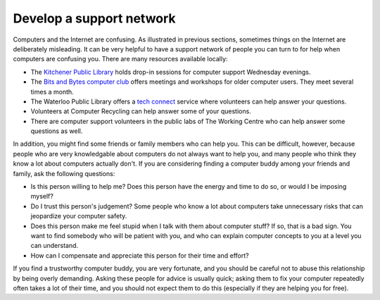 Develop a support network
-------------------------

Computers and the Internet are confusing. As illustrated in previous
sections, sometimes things on the Internet are deliberately misleading.
It can be very helpful to have a support network of people you can turn
to for help when computers are confusing you. There are many resources
available locally:

-  The `Kitchener Public Library <http://kpl.org>`_ holds drop-in
   sessions for computer support Wednesday evenings.
-  The `Bits and Bytes computer club <http://bitsbytes.ca>`_ offers
   meetings and workshops for older computer users. They meet several
   times a month.
-  The Waterloo Public Library offers a `tech
   connect <http://www.wpl.ca/services/tech-connect>`_ service where
   volunteers can help answer your questions.
-  Volunteers at Computer Recycling can help answer some of your
   questions.
-  There are computer support volunteers in the public labs of The
   Working Centre who can help answer some questions as well.

In addition, you might find some friends or family members who can help
you. This can be difficult, however, because people who are very
knowledgable about computers do not always want to help you, and many
people who think they know a lot about computers actually don't. If you
are considering finding a computer buddy among your friends and family,
ask the following questions:

-  Is this person willing to help me? Does this person have the energy
   and time to do so, or would I be imposing myself?
-  Do I trust this person's judgement? Some people who know a lot about
   computers take unnecessary risks that can jeopardize your computer
   safety.
-  Does this person make me feel stupid when I talk with them about
   computer stuff? If so, that is a bad sign. You want to find somebody
   who will be patient with you, and who can explain computer concepts
   to you at a level you can understand.
-  How can I compensate and appreciate this person for their time and
   effort?

If you find a trustworthy computer buddy, you are very fortunate, and
you should be careful not to abuse this relationship by being overly
demanding. Asking these people for advice is usually quick; asking them
to fix your computer repeatedly often takes a lot of their time, and you
should not expect them to do this (especially if they are helping you
for free).

